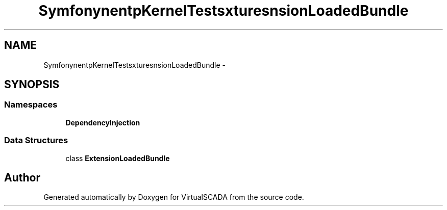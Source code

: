 .TH "Symfony\Component\HttpKernel\Tests\Fixtures\ExtensionLoadedBundle" 3 "Tue Apr 14 2015" "Version 1.0" "VirtualSCADA" \" -*- nroff -*-
.ad l
.nh
.SH NAME
Symfony\Component\HttpKernel\Tests\Fixtures\ExtensionLoadedBundle \- 
.SH SYNOPSIS
.br
.PP
.SS "Namespaces"

.in +1c
.ti -1c
.RI " \fBDependencyInjection\fP"
.br
.in -1c
.SS "Data Structures"

.in +1c
.ti -1c
.RI "class \fBExtensionLoadedBundle\fP"
.br
.in -1c
.SH "Author"
.PP 
Generated automatically by Doxygen for VirtualSCADA from the source code\&.
